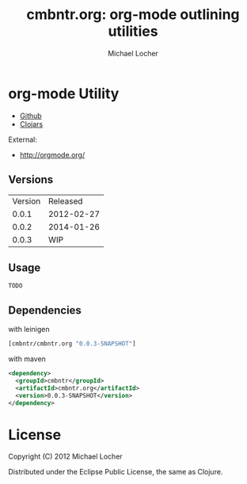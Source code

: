 #+Title:        cmbntr.org: org-mode outlining utilities
#+AUTHOR:       Michael Locher
#+EMAIL:        cmbntr@gmail.com

* org-mode Utility

- [[https://github.com/cmbntr/cmbntr%2Eorg][Github]]
- [[http://clojars.org/cmbntr/cmbntr%2Eorg][Clojars]]

External:
- [[http://orgmode.org/]]

** Versions
   | Version |   Released |
   |   0.0.1 | 2012-02-27 |
   |   0.0.2 | 2014-01-26 |
   |   0.0.3 |        WIP |
  
** Usage

#+BEGIN_EXAMPLE
  TODO
#+END_EXAMPLE

** Dependencies

with leinigen

#+BEGIN_SRC clojure
[cmbntr/cmbntr.org "0.0.3-SNAPSHOT"]
#+END_SRC

with maven

#+BEGIN_SRC xml
<dependency>
  <groupId>cmbntr</groupId>
  <artifactId>cmbntr.org</artifactId>
  <version>0.0.3-SNAPSHOT</version>
</dependency>
#+END_SRC



* License

Copyright (C) 2012 Michael Locher

Distributed under the Eclipse Public License, the same as Clojure.

